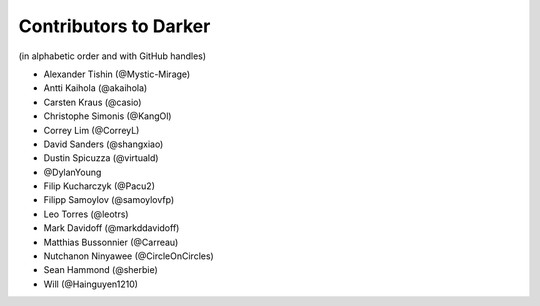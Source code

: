 ========================
 Contributors to Darker
========================

(in alphabetic order and with GitHub handles)

- Alexander Tishin (@Mystic-Mirage)
- Antti Kaihola (@akaihola)
- Carsten Kraus (@casio)
- Christophe Simonis (@KangOl)
- Correy Lim (@CorreyL)
- David Sanders (@shangxiao)
- Dustin Spicuzza (@virtuald)
- @DylanYoung
- Filip Kucharczyk (@Pacu2)
- Filipp Samoylov (@samoylovfp)
- Leo Torres (@leotrs)
- Mark Davidoff (@markddavidoff)
- Matthias Bussonnier (@Carreau)
- Nutchanon Ninyawee (@CircleOnCircles)
- Sean Hammond (@sherbie)
- Will (@Hainguyen1210)
